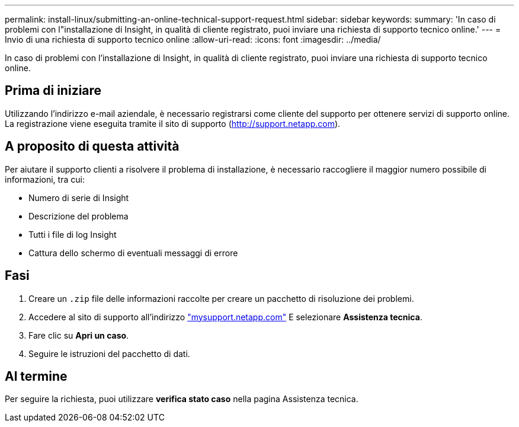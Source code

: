 ---
permalink: install-linux/submitting-an-online-technical-support-request.html 
sidebar: sidebar 
keywords:  
summary: 'In caso di problemi con l"installazione di Insight, in qualità di cliente registrato, puoi inviare una richiesta di supporto tecnico online.' 
---
= Invio di una richiesta di supporto tecnico online
:allow-uri-read: 
:icons: font
:imagesdir: ../media/


[role="lead"]
In caso di problemi con l'installazione di Insight, in qualità di cliente registrato, puoi inviare una richiesta di supporto tecnico online.



== Prima di iniziare

Utilizzando l'indirizzo e-mail aziendale, è necessario registrarsi come cliente del supporto per ottenere servizi di supporto online. La registrazione viene eseguita tramite il sito di supporto (http://support.netapp.com[]).



== A proposito di questa attività

Per aiutare il supporto clienti a risolvere il problema di installazione, è necessario raccogliere il maggior numero possibile di informazioni, tra cui:

* Numero di serie di Insight
* Descrizione del problema
* Tutti i file di log Insight
* Cattura dello schermo di eventuali messaggi di errore




== Fasi

. Creare un `.zip` file delle informazioni raccolte per creare un pacchetto di risoluzione dei problemi.
. Accedere al sito di supporto all'indirizzo http://mysupport.netapp.com/["mysupport.netapp.com"] E selezionare *Assistenza tecnica*.
. Fare clic su *Apri un caso*.
. Seguire le istruzioni del pacchetto di dati.




== Al termine

Per seguire la richiesta, puoi utilizzare *verifica stato caso* nella pagina Assistenza tecnica.
